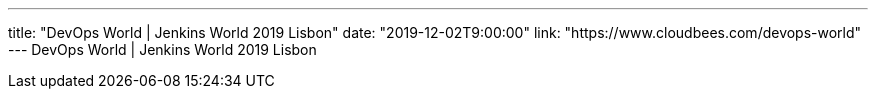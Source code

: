 ---
title: "DevOps World | Jenkins World 2019 Lisbon"
date: "2019-12-02T9:00:00"
link: "https://www.cloudbees.com/devops-world"
---
DevOps World | Jenkins World 2019 Lisbon
